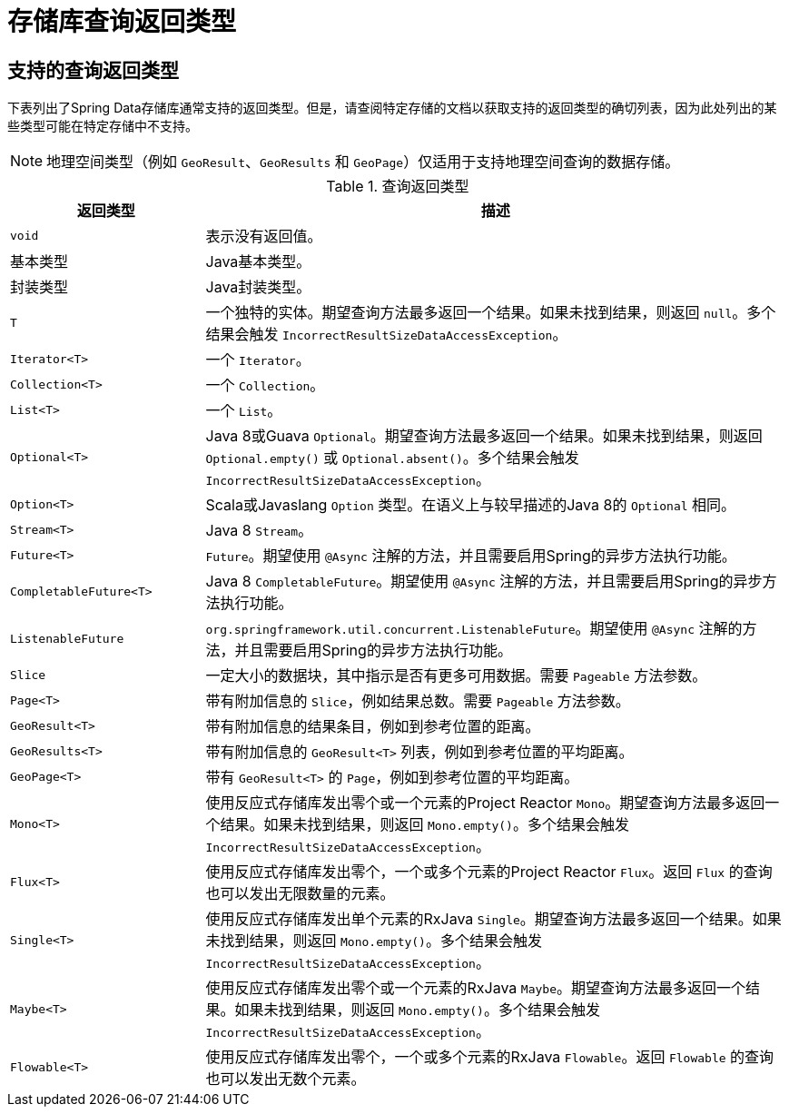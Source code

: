 [appendix]
[[repository-query-return-types]]
= 存储库查询返回类型

== 支持的查询返回类型
下表列出了Spring Data存储库通常支持的返回类型。但是，请查阅特定存储的文档以获取支持的返回类型的确切列表，因为此处列出的某些类型可能在特定存储中不支持。

NOTE: 地理空间类型（例如 `GeoResult`、`GeoResults` 和 `GeoPage`）仅适用于支持地理空间查询的数据存储。

.查询返回类型
[options="header", cols="1,3"]
|===============
|返回类型|描述
|`void`|表示没有返回值。
|基本类型|Java基本类型。
|封装类型|Java封装类型。
|`T`|一个独特的实体。期望查询方法最多返回一个结果。如果未找到结果，则返回 `null`。多个结果会触发 `IncorrectResultSizeDataAccessException`。
|`Iterator<T>`|一个 `Iterator`。
|`Collection<T>`|一个 `Collection`。
|`List<T>`|一个 `List`。
|`Optional<T>`|Java 8或Guava `Optional`。期望查询方法最多返回一个结果。如果未找到结果，则返回 `Optional.empty()` 或 `Optional.absent()`。多个结果会触发 `IncorrectResultSizeDataAccessException`。
|`Option<T>`|Scala或Javaslang `Option` 类型。在语义上与较早描述的Java 8的 `Optional` 相同。
|`Stream<T>`|Java 8 `Stream`。
|`Future<T>`|`Future`。期望使用 `@Async` 注解的方法，并且需要启用Spring的异步方法执行功能。
|`CompletableFuture<T>`|Java 8 `CompletableFuture`。期望使用 `@Async` 注解的方法，并且需要启用Spring的异步方法执行功能。
|`ListenableFuture`|`org.springframework.util.concurrent.ListenableFuture`。期望使用 `@Async` 注解的方法，并且需要启用Spring的异步方法执行功能。
|`Slice`|一定大小的数据块，其中指示是否有更多可用数据。需要 `Pageable` 方法参数。
|`Page<T>`|带有附加信息的 `Slice`，例如结果总数。需要 `Pageable` 方法参数。
|`GeoResult<T>`|带有附加信息的结果条目，例如到参考位置的距离。
|`GeoResults<T>`|带有附加信息的 `GeoResult<T>` 列表，例如到参考位置的平均距离。
|`GeoPage<T>`|带有 `GeoResult<T>` 的 `Page`，例如到参考位置的平均距离。
|`Mono<T>`|使用反应式存储库发出零个或一个元素的Project Reactor  `Mono`。期望查询方法最多返回一个结果。如果未找到结果，则返回 `Mono.empty()`。多个结果会触发 `IncorrectResultSizeDataAccessException`。
|`Flux<T>`|使用反应式存储库发出零个，一个或多个元素的Project Reactor `Flux`。返回 `Flux` 的查询也可以发出无限数量的元素。
|`Single<T>`|使用反应式存储库发出单个元素的RxJava `Single`。期望查询方法最多返回一个结果。如果未找到结果，则返回 `Mono.empty()`。多个结果会触发 `IncorrectResultSizeDataAccessException`。
|`Maybe<T>`|使用反应式存储库发出零个或一个元素的RxJava `Maybe`。期望查询方法最多返回一个结果。如果未找到结果，则返回 `Mono.empty()`。多个结果会触发 `IncorrectResultSizeDataAccessException`。
|`Flowable<T>`|使用反应式存储库发出零个，一个或多个元素的RxJava `Flowable`。返回 `Flowable` 的查询也可以发出无数个元素。
|===============

